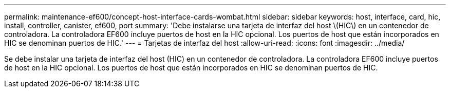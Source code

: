 ---
permalink: maintenance-ef600/concept-host-interface-cards-wombat.html 
sidebar: sidebar 
keywords: host, interface, card, hic, install, controller, canister, ef600, port 
summary: 'Debe instalarse una tarjeta de interfaz del host \(HIC\) en un contenedor de controladora. La controladora EF600 incluye puertos de host en la HIC opcional. Los puertos de host que están incorporados en HIC se denominan puertos de HIC.' 
---
= Tarjetas de interfaz del host
:allow-uri-read: 
:icons: font
:imagesdir: ../media/


[role="lead"]
Se debe instalar una tarjeta de interfaz del host (HIC) en un contenedor de controladora. La controladora EF600 incluye puertos de host en la HIC opcional. Los puertos de host que están incorporados en HIC se denominan puertos de HIC.
